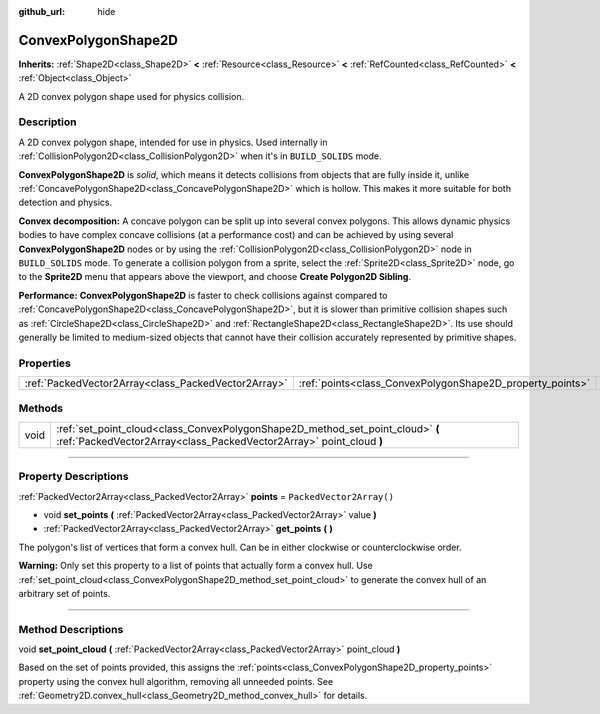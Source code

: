 :github_url: hide

.. DO NOT EDIT THIS FILE!!!
.. Generated automatically from Godot engine sources.
.. Generator: https://github.com/godotengine/godot/tree/master/doc/tools/make_rst.py.
.. XML source: https://github.com/godotengine/godot/tree/master/doc/classes/ConvexPolygonShape2D.xml.

.. _class_ConvexPolygonShape2D:

ConvexPolygonShape2D
====================

**Inherits:** :ref:`Shape2D<class_Shape2D>` **<** :ref:`Resource<class_Resource>` **<** :ref:`RefCounted<class_RefCounted>` **<** :ref:`Object<class_Object>`

A 2D convex polygon shape used for physics collision.

.. rst-class:: classref-introduction-group

Description
-----------

A 2D convex polygon shape, intended for use in physics. Used internally in :ref:`CollisionPolygon2D<class_CollisionPolygon2D>` when it's in ``BUILD_SOLIDS`` mode.

\ **ConvexPolygonShape2D** is *solid*, which means it detects collisions from objects that are fully inside it, unlike :ref:`ConcavePolygonShape2D<class_ConcavePolygonShape2D>` which is hollow. This makes it more suitable for both detection and physics.

\ **Convex decomposition:** A concave polygon can be split up into several convex polygons. This allows dynamic physics bodies to have complex concave collisions (at a performance cost) and can be achieved by using several **ConvexPolygonShape2D** nodes or by using the :ref:`CollisionPolygon2D<class_CollisionPolygon2D>` node in ``BUILD_SOLIDS`` mode. To generate a collision polygon from a sprite, select the :ref:`Sprite2D<class_Sprite2D>` node, go to the **Sprite2D** menu that appears above the viewport, and choose **Create Polygon2D Sibling**.

\ **Performance:** **ConvexPolygonShape2D** is faster to check collisions against compared to :ref:`ConcavePolygonShape2D<class_ConcavePolygonShape2D>`, but it is slower than primitive collision shapes such as :ref:`CircleShape2D<class_CircleShape2D>` and :ref:`RectangleShape2D<class_RectangleShape2D>`. Its use should generally be limited to medium-sized objects that cannot have their collision accurately represented by primitive shapes.

.. rst-class:: classref-reftable-group

Properties
----------

.. table::
   :widths: auto

   +-----------------------------------------------------+-----------------------------------------------------------+--------------------------+
   | :ref:`PackedVector2Array<class_PackedVector2Array>` | :ref:`points<class_ConvexPolygonShape2D_property_points>` | ``PackedVector2Array()`` |
   +-----------------------------------------------------+-----------------------------------------------------------+--------------------------+

.. rst-class:: classref-reftable-group

Methods
-------

.. table::
   :widths: auto

   +------+-------------------------------------------------------------------------------------------------------------------------------------------------------+
   | void | :ref:`set_point_cloud<class_ConvexPolygonShape2D_method_set_point_cloud>` **(** :ref:`PackedVector2Array<class_PackedVector2Array>` point_cloud **)** |
   +------+-------------------------------------------------------------------------------------------------------------------------------------------------------+

.. rst-class:: classref-section-separator

----

.. rst-class:: classref-descriptions-group

Property Descriptions
---------------------

.. _class_ConvexPolygonShape2D_property_points:

.. rst-class:: classref-property

:ref:`PackedVector2Array<class_PackedVector2Array>` **points** = ``PackedVector2Array()``

.. rst-class:: classref-property-setget

- void **set_points** **(** :ref:`PackedVector2Array<class_PackedVector2Array>` value **)**
- :ref:`PackedVector2Array<class_PackedVector2Array>` **get_points** **(** **)**

The polygon's list of vertices that form a convex hull. Can be in either clockwise or counterclockwise order.

\ **Warning:** Only set this property to a list of points that actually form a convex hull. Use :ref:`set_point_cloud<class_ConvexPolygonShape2D_method_set_point_cloud>` to generate the convex hull of an arbitrary set of points.

.. rst-class:: classref-section-separator

----

.. rst-class:: classref-descriptions-group

Method Descriptions
-------------------

.. _class_ConvexPolygonShape2D_method_set_point_cloud:

.. rst-class:: classref-method

void **set_point_cloud** **(** :ref:`PackedVector2Array<class_PackedVector2Array>` point_cloud **)**

Based on the set of points provided, this assigns the :ref:`points<class_ConvexPolygonShape2D_property_points>` property using the convex hull algorithm, removing all unneeded points. See :ref:`Geometry2D.convex_hull<class_Geometry2D_method_convex_hull>` for details.

.. |virtual| replace:: :abbr:`virtual (This method should typically be overridden by the user to have any effect.)`
.. |const| replace:: :abbr:`const (This method has no side effects. It doesn't modify any of the instance's member variables.)`
.. |vararg| replace:: :abbr:`vararg (This method accepts any number of arguments after the ones described here.)`
.. |constructor| replace:: :abbr:`constructor (This method is used to construct a type.)`
.. |static| replace:: :abbr:`static (This method doesn't need an instance to be called, so it can be called directly using the class name.)`
.. |operator| replace:: :abbr:`operator (This method describes a valid operator to use with this type as left-hand operand.)`
.. |bitfield| replace:: :abbr:`BitField (This value is an integer composed as a bitmask of the following flags.)`
